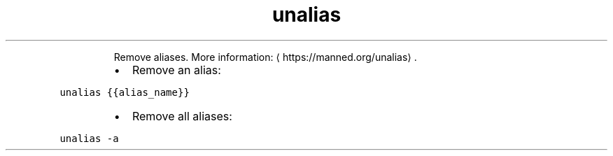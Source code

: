 .TH unalias
.PP
.RS
Remove aliases.
More information: \[la]https://manned.org/unalias\[ra]\&.
.RE
.RS
.IP \(bu 2
Remove an alias:
.RE
.PP
\fB\fCunalias {{alias_name}}\fR
.RS
.IP \(bu 2
Remove all aliases:
.RE
.PP
\fB\fCunalias \-a\fR
